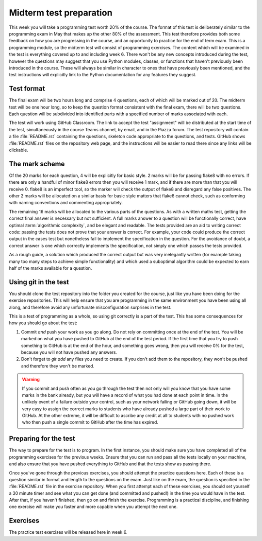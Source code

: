 Midterm test preparation
========================

This week you will take a programming test worth 20% of the course. The format
of this test is deliberately similar to the programming exam in May that makes
up the other 80% of the assessment. This test therefore provides both some feedback
on how you are progressing in the course, and an opportunity to practice for the
end of term exam. This is a programming module, so the midterm test will consist
of programming exercises. The content which will be examined in the test is
everything covered up to and including week 6. There won't be any new concepts
introduced during the test, however the questions may suggest that you use
Python modules, classes, or functions that haven't previously been introduced in
the course. These will always be similar in character to ones that have
previously been mentioned, and the test instructions will explicitly link to the
Python documentation for any features they suggest.

Test format
-----------

The final exam will be two hours long and comprise 4 questions, each of which
will be marked out of 20. The midterm test will be one hour long, so to keep the
question format consistent with the final exam, there will be two questions.
Each question will be subdivided into identified parts with a specified number
of marks associated with each.

The test will work using GitHub Classroom. The link to accept the test
"assignment" will be distributed at the start time of the test, simultaneously in the
course Teams channel, by email, and in the Piazza forum. The test repository
will contain a file :file:`README.rst` containing the questions, skeleton code
appropriate to the questions, and tests. GitHub shows :file:`README.rst` files on
the repository web page, and the instructions will be easier to read there since
any links will be clickable.

The mark scheme
---------------

Of the 20 marks for each question, 4 will be explicitly for basic style. 2 marks
will be for passing flake8 with no errors. If there are only a handful of minor
flake8 errors then you will receive 1 mark, and if there are more than that you
will receive 0. flake8 is an imperfect tool, so the marker will check the output
of flake8 and disregard any false positives. The other 2 marks will be allocated
on a similar basis for basic style matters that flake8 cannot check, such as
conforming with naming conventions and commenting appropriately.

The remaining 16 marks will be allocated to the various parts of the questions. As with a
written maths test, getting the correct final answer is necessary but not
sufficient. A full marks answer to a question will be functionally correct, have
optimal :term:`algorithmic complexity`, and be elegant and readable. The tests
provided are an aid to writing correct code: passing the tests does not prove
that your answer is correct. For example, your code could produce the correct
output in the cases test but nonetheless fail to implement the specification in
the question. For the avoidance of doubt, a correct answer is one which
correctly implements the specification, not simply one which passes the tests
provided. 

As a rough guide, a solution which produced the correct output but was very
inelegantly written (for example taking many too many steps to achieve simple
functionality) and which used a suboptimal algorithm could be expected to earn
half of the marks available for a question.

Using git in the test
---------------------

You should clone the test repository into the folder you created for the course,
just like you have been doing for the exercise repositories. This will help
ensure that you are programming in the same environment you have been using all
along, and therefore avoid any unfortunate misconfiguration surprises in the
test.

This is a test of programming as a whole, so using git correctly is a part of
the test. This has some consequences for how you should go about the test:

1. Commit *and* push your work as you go along. Do not rely on committing once
   at the end of the test. You will be marked on what you have pushed to GitHub
   at the end of the test period. If the first time that you try to push
   something to GitHub is at the end of the hour, and something goes wrong, then
   you will receive 0% for the test, because you will not have pushed any
   answers.
2. Don't forget to `git add` any files you need to create. If you don't add them
   to the repository, they won't be pushed and therefore they won't be marked.

.. warning::

    If you commit and push often as you go through the test then not only will
    you know that you have some marks in the bank already, but you will have a
    record of what you had done at each point in time. In the unlikely event of a failure outside your
    control, such as your network failing or GitHub going down, it will be very
    easy to assign the correct marks to students who have already pushed a large
    part of their work to GitHub. At the other extreme, it will be difficult to
    ascribe any credit at all to students with no pushed work who then push a
    single commit to GitHub after the time has expired.

Preparing for the test
----------------------

The way to prepare for the test is to program. In the first instance, you should
make sure you have completed all of the programming exercises for the previous
weeks. Ensure that you can run and pass all the tests locally on your machine,
and also ensure that you have pushed everything to GitHub and that the tests
show as passing there.

Once you've gone through the previous exercises, you should attempt the practice
questions here. Each of these is a question similar in format and length to the
questions on the exam. Just like on the exam, the question is specified in the
:file:`README.rst` file in the exercise repository. When you first attempt each
of these exercises, you should set yourself a 30 minute timer and see what you
can get done (and committed and pushed!) in the time you would have in the test.
After that, if you haven't finished, then go on and finish the exercise.
Programming is a practical discipline, and finishing one exercise will make you
faster and more capable when you attempt the next one.

Exercises
---------

The practice test exercises will be released here in week 6.